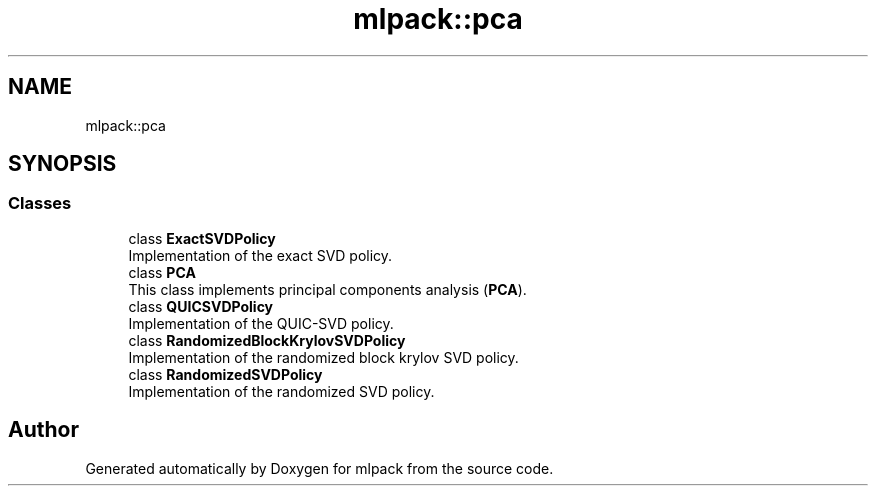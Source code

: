 .TH "mlpack::pca" 3 "Sun Aug 22 2021" "Version 3.4.2" "mlpack" \" -*- nroff -*-
.ad l
.nh
.SH NAME
mlpack::pca
.SH SYNOPSIS
.br
.PP
.SS "Classes"

.in +1c
.ti -1c
.RI "class \fBExactSVDPolicy\fP"
.br
.RI "Implementation of the exact SVD policy\&. "
.ti -1c
.RI "class \fBPCA\fP"
.br
.RI "This class implements principal components analysis (\fBPCA\fP)\&. "
.ti -1c
.RI "class \fBQUICSVDPolicy\fP"
.br
.RI "Implementation of the QUIC-SVD policy\&. "
.ti -1c
.RI "class \fBRandomizedBlockKrylovSVDPolicy\fP"
.br
.RI "Implementation of the randomized block krylov SVD policy\&. "
.ti -1c
.RI "class \fBRandomizedSVDPolicy\fP"
.br
.RI "Implementation of the randomized SVD policy\&. "
.in -1c
.SH "Author"
.PP 
Generated automatically by Doxygen for mlpack from the source code\&.
